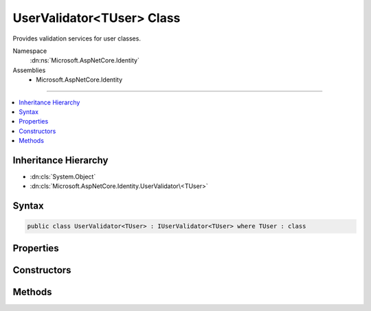 

UserValidator<TUser> Class
==========================






Provides validation services for user classes.


Namespace
    :dn:ns:`Microsoft.AspNetCore.Identity`
Assemblies
    * Microsoft.AspNetCore.Identity

----

.. contents::
   :local:



Inheritance Hierarchy
---------------------


* :dn:cls:`System.Object`
* :dn:cls:`Microsoft.AspNetCore.Identity.UserValidator\<TUser>`








Syntax
------

.. code-block:: csharp

    public class UserValidator<TUser> : IUserValidator<TUser> where TUser : class








.. dn:class:: Microsoft.AspNetCore.Identity.UserValidator`1
    :hidden:

.. dn:class:: Microsoft.AspNetCore.Identity.UserValidator<TUser>

Properties
----------

.. dn:class:: Microsoft.AspNetCore.Identity.UserValidator<TUser>
    :noindex:
    :hidden:

    
    .. dn:property:: Microsoft.AspNetCore.Identity.UserValidator<TUser>.Describer
    
        
    
        
        Gets the :any:`Microsoft.AspNetCore.Identity.IdentityErrorDescriber` used to provider error messages for the current :any:`Microsoft.AspNetCore.Identity.UserValidator\`1`\.
    
        
        :rtype: Microsoft.AspNetCore.Identity.IdentityErrorDescriber
        :return: Yhe :any:`Microsoft.AspNetCore.Identity.IdentityErrorDescriber` used to provider error messages for the current :any:`Microsoft.AspNetCore.Identity.UserValidator\`1`\.
    
        
        .. code-block:: csharp
    
            public IdentityErrorDescriber Describer
            {
                get;
            }
    

Constructors
------------

.. dn:class:: Microsoft.AspNetCore.Identity.UserValidator<TUser>
    :noindex:
    :hidden:

    
    .. dn:constructor:: Microsoft.AspNetCore.Identity.UserValidator<TUser>.UserValidator(Microsoft.AspNetCore.Identity.IdentityErrorDescriber)
    
        
    
        
        Creates a new instance of :any:`Microsoft.AspNetCore.Identity.UserValidator\`1`\/
    
        
    
        
        :param errors: The :any:`Microsoft.AspNetCore.Identity.IdentityErrorDescriber` used to provider error messages.
        
        :type errors: Microsoft.AspNetCore.Identity.IdentityErrorDescriber
    
        
        .. code-block:: csharp
    
            public UserValidator(IdentityErrorDescriber errors = null)
    

Methods
-------

.. dn:class:: Microsoft.AspNetCore.Identity.UserValidator<TUser>
    :noindex:
    :hidden:

    
    .. dn:method:: Microsoft.AspNetCore.Identity.UserValidator<TUser>.ValidateAsync(Microsoft.AspNetCore.Identity.UserManager<TUser>, TUser)
    
        
    
        
        Validates the specified <em>user</em> as an asynchronous operation.
    
        
    
        
        :param manager: The :any:`Microsoft.AspNetCore.Identity.UserManager\`1` that can be used to retrieve user properties.
        
        :type manager: Microsoft.AspNetCore.Identity.UserManager<Microsoft.AspNetCore.Identity.UserManager`1>{TUser}
    
        
        :param user: The user to validate.
        
        :type user: TUser
        :rtype: System.Threading.Tasks.Task<System.Threading.Tasks.Task`1>{Microsoft.AspNetCore.Identity.IdentityResult<Microsoft.AspNetCore.Identity.IdentityResult>}
        :return: The :any:`System.Threading.Tasks.Task` that represents the asynchronous operation, containing the :any:`Microsoft.AspNetCore.Identity.IdentityResult` of the validation operation.
    
        
        .. code-block:: csharp
    
            public virtual Task<IdentityResult> ValidateAsync(UserManager<TUser> manager, TUser user)
    

